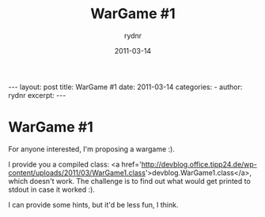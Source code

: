 #+BEGIN_HTML
---
layout: post
title: WarGame #1
date: 2011-03-14
categories: 
- 
author: rydnr
excerpt: 
---
#+END_HTML
#+STARTUP: showall
#+STARTUP: hidestars
#+OPTIONS: H:2 num:nil tags:nil toc:nil timestamps:t
#+LAYOUT: post
#+AUTHOR: rydnr
#+DATE: 2011-03-14
#+TITLE: WarGame #1
#+DESCRIPTION: 
#+KEYWORDS: 
:PROPERTIES:
:ON: 2011-03-14
:END:
* WarGame #1

For anyone interested, I'm proposing a wargame :).

I provide you a compiled class: <a href='http://devblog.office.tipp24.de/wp-content/uploads/2011/03/WarGame1.class'>devblog.WarGame1.class</a>, which doesn't work. The challenge is to find out what would get printed to stdout in case it worked :).

I can provide some hints, but it'd be less fun, I think.
